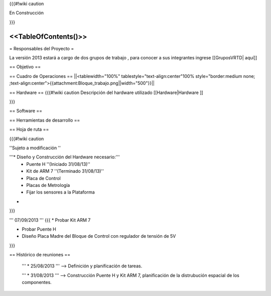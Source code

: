 {{{#!wiki caution

En Construcción 




}}}

<<TableOfContents()>>
----
= Responsables del Proyecto =

La versión 2013 estará a cargo de dos grupos de trabajo , para conocer a sus integrantes ingrese  [[GruposVRTD| aquí]]


== Objetivo ==

== Cuadro de Operaciones ==
||<tablewidth="100%" tablestyle="text-align:center"100%  style="border:medium none; ;text-align:center">{{attachment:Bloque_trabajo.png||width="500"}}||


== Hardware ==
{{{#!wiki caution
Descripción del hardware utilizado [[Hardware|Hardware ]]

}}}


== Software ==

== Herramientas de desarrollo  ==

== Hoja de ruta ==

{{{#!wiki caution

''Sujeto a modificación ''

'''* Diseño y Construcción del Hardware necesario:'''
 * Puente H ''(Iniciado 31/08/13)''
 * Kit de ARM 7 ''(Terminado 31/08/13)''
 * Placa de Control
 * Placas de Metrología
 * Fijar los sensores a la Plataforma
* ..

}}}


''' 07/09/2013 '''
{{{
* Probar Kit ARM 7

* Probar Puente H

* Diseño Placa Madre del Bloque de Control con regulador de tensión de 5V
}}}

== Histórico de reuniones ==

 ''' * 25/08/2013 ''' --> Definición y planificación de tareas.

 ''' * 31/08/2013 ''' --> Construcción Puente H y Kit ARM 7, planificación de la distrubución espacial de los componentes.
